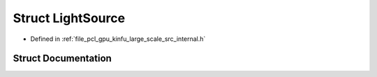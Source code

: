 .. _exhale_struct_structpcl_1_1device_1_1kinfu_l_s_1_1_light_source:

Struct LightSource
==================

- Defined in :ref:`file_pcl_gpu_kinfu_large_scale_src_internal.h`


Struct Documentation
--------------------


.. doxygenstruct:: pcl::device::kinfuLS::LightSource
   :members:
   :protected-members:
   :undoc-members: